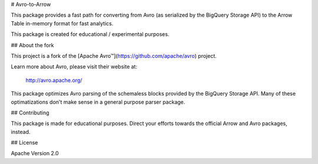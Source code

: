 # Avro-to-Arrow

This package provides a fast path for converting from Avro (as serialized by
the BigQuery Storage API) to the Arrow Table in-memory format for fast
analytics.

This package is created for educational / experimental purposes.

## About the fork

This project is a fork of the [Apache Avro™](https://github.com/apache/avro) project.

Learn more about Avro, please visit their website at:

  http://avro.apache.org/

This package optimizes Avro parsing of the schemaless blocks provided by the
BigQuery Storage API. Many of these optimatizations don't make sense in a
general purpose parser package.

## Contributing

This package is made for educational purposes. Direct your efforts towards the
official Arrow and Avro packages, instead.

## License

Apache Version 2.0


